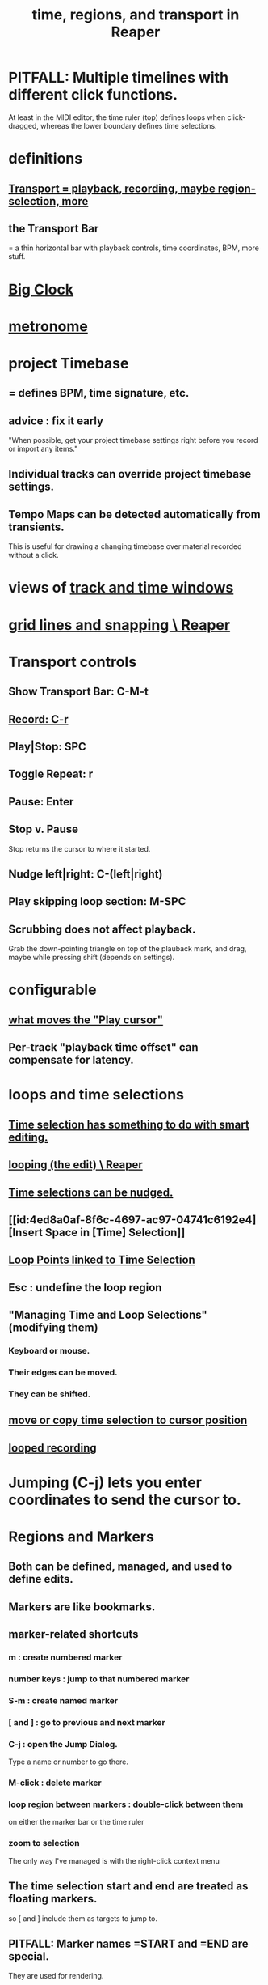 :PROPERTIES:
:ID:       f82d4359-a8bb-4b88-b00d-4e9b3d924725
:ROAM_ALIASES: "time in Reaper"
:END:
#+title: time, regions, and transport in Reaper
* PITFALL: Multiple timelines with different click functions.
  At least in the MIDI editor,
  the time ruler (top) defines loops when click-dragged,
  whereas the lower boundary defines time selections.
* definitions
** [[id:f3b027ae-6211-41d6-82ee-f1d25482ac2e][Transport = playback, recording, maybe region-selection, more]]
** the Transport Bar
   = a thin horizontal bar with playback controls,
   time coordinates, BPM, more stuff.
* [[id:c919ece3-e39d-4c7c-8179-acb9a71d2eb6][Big Clock]]
* [[id:975d6340-3da2-442d-aac1-8b91aa51caf7][metronome]]
* project Timebase
** = defines BPM, time signature, etc.
** advice : fix it early
   :PROPERTIES:
   :ID:       28317ac0-dc2c-450f-8313-8addd9401031
   :END:
   "When possible, get your project timebase settings right before you record or import any items."
** Individual tracks can override project timebase settings.
** Tempo Maps can be detected automatically from transients.
   This is useful for drawing a changing timebase
   over material recorded without a click.
* views of [[id:a37ed2de-2b22-45ff-a1b3-f91b481f1021][track and time windows]]
* [[id:81e5b0e2-3f7f-45db-bd00-f812e6bf5906][grid lines and snapping \ Reaper]]
* Transport controls
  :PROPERTIES:
  :ID:       bc38331c-8b7e-4ac0-850d-21f5ed771025
  :END:
** Show Transport Bar: C-M-t
** [[id:56139fc8-ff43-45b8-ab4c-60d2c19f1c7c][Record: C-r]]
** Play|Stop: SPC
** Toggle Repeat: r
** Pause: Enter
** Stop v. Pause
   Stop returns the cursor to where it started.
** Nudge left|right: C-(left|right)
   :PROPERTIES:
   :ID:       1b01b654-8b32-4d3e-b272-62ac8bdc857b
   :END:
** Play skipping loop section: M-SPC
** Scrubbing does not affect playback.
   :PROPERTIES:
   :ID:       6114e6e3-45f8-4d60-81a1-daaaae10c02a
   :END:
   Grab the down-pointing triangle on top of the plauback mark,
   and drag, maybe while pressing shift (depends on settings).
* configurable
** [[id:7561c9ad-d766-4fae-8475-9c6c5947b88f][what moves the "Play cursor"]]
** Per-track "playback time offset" can compensate for latency.
* loops and time selections
** [[id:8692703b-8f0e-49a8-bcbf-1e83885dd3eb][Time selection has something to do with smart editing.]]
** [[id:0aa74865-10a8-437f-8127-73bb5f8bfbb3][looping (the edit) \ Reaper]]
** [[id:2f4508ff-27e2-47ed-8b63-0e9de771800f][Time selections can be nudged.]]
** [[id:4ed8a0af-8f6c-4697-ac97-04741c6192e4][Insert Space in [Time] Selection]]
** [[id:94f1f52c-3077-4125-b832-0d84ffab5bdf][Loop Points linked to Time Selection]]
** Esc : undefine the loop region
** "Managing Time and Loop Selections" (modifying them)
*** Keyboard or mouse.
*** Their edges can be moved.
*** They can be shifted.
** [[id:5b98d328-e336-4785-8d19-36c999d9ddd0][move or copy time selection to cursor position]]
** [[id:3b049859-9151-4e3c-89e9-03471963a38d][looped recording]]
* Jumping (C-j) lets you enter coordinates to send the cursor to.
* Regions and Markers
** Both can be defined, managed, and used to define edits.
** Markers are like bookmarks.
** marker-related shortcuts
   :PROPERTIES:
   :ID:       77f36bf1-3b95-407d-a641-9b61c1756d8c
   :END:
*** m : create numbered marker
*** number keys : jump to that numbered marker
*** S-m : create named marker
*** [ and ] : go to previous and next marker
*** C-j : open the Jump Dialog.
    Type a name or number to go there.
*** M-click : delete marker
*** loop region between markers : double-click between them
    on either the marker bar or the time ruler
*** zoom to selection
    The only way I've managed is with the right-click context menu
** The time selection start and end are treated as floating markers.
   so [ and ] include them as targets to jump to.
** PITFALL: Marker names =START and =END are special.
   :PROPERTIES:
   :ID:       56dc0d13-26a2-41fe-a695-2032b341113a
   :END:
   They are used for rendering.
* Transients can be used to define times.
  At least for the creation of loops (the edit),
  but I imagine also for regions and time selections.
